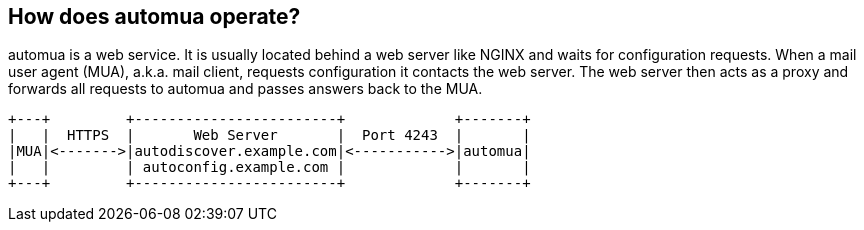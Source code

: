 // vim:ts=4:sw=4:et:ft=asciidoc

[[operation]]
== How does automua operate?

automua is a web service.
It is usually located behind a web server like NGINX and waits for configuration requests.
When a mail user agent (MUA), a.k.a. mail client, requests configuration it contacts the web server.
The web server then acts as a proxy and forwards all requests to automua and passes answers back to the MUA.

[ditaa,howitworks,svg,align=center]
....
+---+         +------------------------+             +-------+
|   |  HTTPS  |       Web Server       |  Port 4243  |       |
|MUA|<------->|autodiscover.example.com|<----------->|automua|
|   |         | autoconfig.example.com |             |       |
+---+         +------------------------+             +-------+
....

